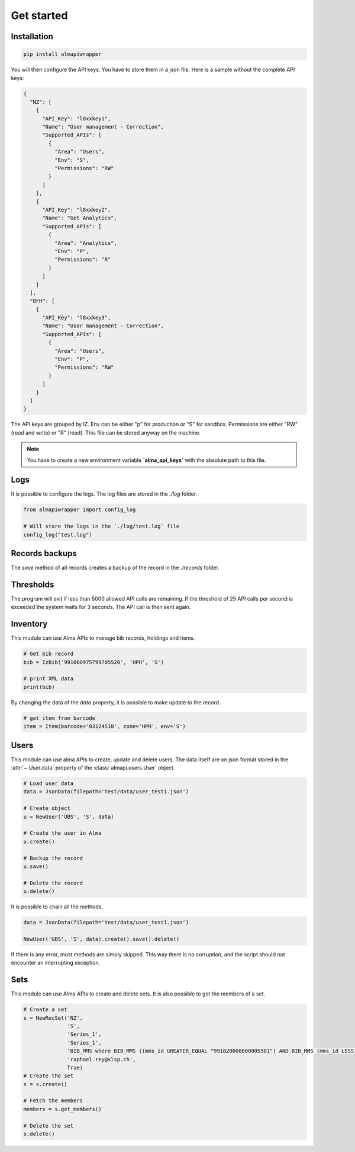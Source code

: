 Get started
===========

Installation
------------

.. code-block:: bash

    pip install almapiwrapper

You will then configure the API keys. You have to store them in a json file.
Here is a sample without the complete API keys:

.. code-block:: json

    {
      "NZ": [
        {
          "API_Key": "l8xxkey1",
          "Name": "User management - Correction",
          "Supported_APIs": [
            {
              "Area": "Users",
              "Env": "S",
              "Permissions": "RW"
            }
          ]
        },
        {
          "API_Key": "l8xxkey2",
          "Name": "Get Analytics",
          "Supported_APIs": [
            {
              "Area": "Analytics",
              "Env": "P",
              "Permissions": "R"
            }
          ]
        }
      ],
      "BFH": [
        {
          "API_Key": "l8xxkey3",
          "Name": "User management - Correction",
          "Supported_APIs": [
            {
              "Area": "Users",
              "Env": "P",
              "Permissions": "RW"
            }
          ]
        }
      ]
    }

The API keys are grouped by IZ. Env can be either "p" for production or "S"
for sandbox. Permissions are either "RW" (read and write) or "R" (read). This file
can be stored anyway on the machine.

.. note::
    You have to create a new environment variable **`alma_api_keys`** with the absolute path
    to this file.

Logs
----
It is possible to configure the logs. The log files are stored in the
`./log` folder.

.. code-block:: python

    from almapiwrapper import config_log

    # Will store the logs in the `./log/test.log` file
    config_log("test.log")

Records backups
---------------
The `save` method of all records creates a backup of the record in the
`./records` folder.

Thresholds
----------
The program will exit if less than 5000 allowed API calls are remaining.
If the threshold of 25 API calls per second is exceeded the system waits
for 3 seconds. The API call is then sent again.

Inventory
---------
This mudule can use Alma APIs to manage bib records, holdings and items.

.. code-block:: python

    # Get bib record
    bib = IzBib('991000975799705520', 'HPH', 'S')

    # print XML data
    print(bib)

By changing the data of the `data` property, it is possible to make update
to the record.

.. code-block:: python

    # get item from barcode
    item = Item(barcode='03124510', zone='HPH', env='S')


Users
-----
This module can use alma APIs to create, update and delete users. The data itself
are on json format stored in the :attr:`~.User.data` property of the :class:`almapi.users.User`
object.

.. code-block:: python

    # Load user data
    data = JsonData(filepath='test/data/user_test1.json')

    # Create object
    u = NewUser('UBS', 'S', data)

    # Create the user in Alma
    u.create()

    # Backup the record
    u.save()

    # Delete the record
    u.delete()

It is possible to chain all the methods.

.. code-block:: python

    data = JsonData(filepath='test/data/user_test1.json')

    NewUser('UBS', 'S', data).create().save().delete()

If there is any error, most methods are simply skipped. This way there is no
corruption, and the script should not encounter an interrupting exception.

Sets
----
This module can use Alma APIs to create and delete sets. It is also possible
to get the members of a set.

.. code-block:: python

    # Create a set
    s = NewRecSet('NZ',
                  'S',
                  'Series_1',
                  'Series_1',
                  'BIB_MMS where BIB_MMS ((mms_id GREATER_EQUAL "991020000000005501") AND BIB_MMS (mms_id LESS_THAN "991020001000005501") AND BIB_MMS (series NOT_EMPTY))',
                  'raphael.rey@slsp.ch',
                  True)
    # Create the set
    s = s.create()

    # Fetch the members
    members = s.get_members()

    # Delete the set
    s.delete()
